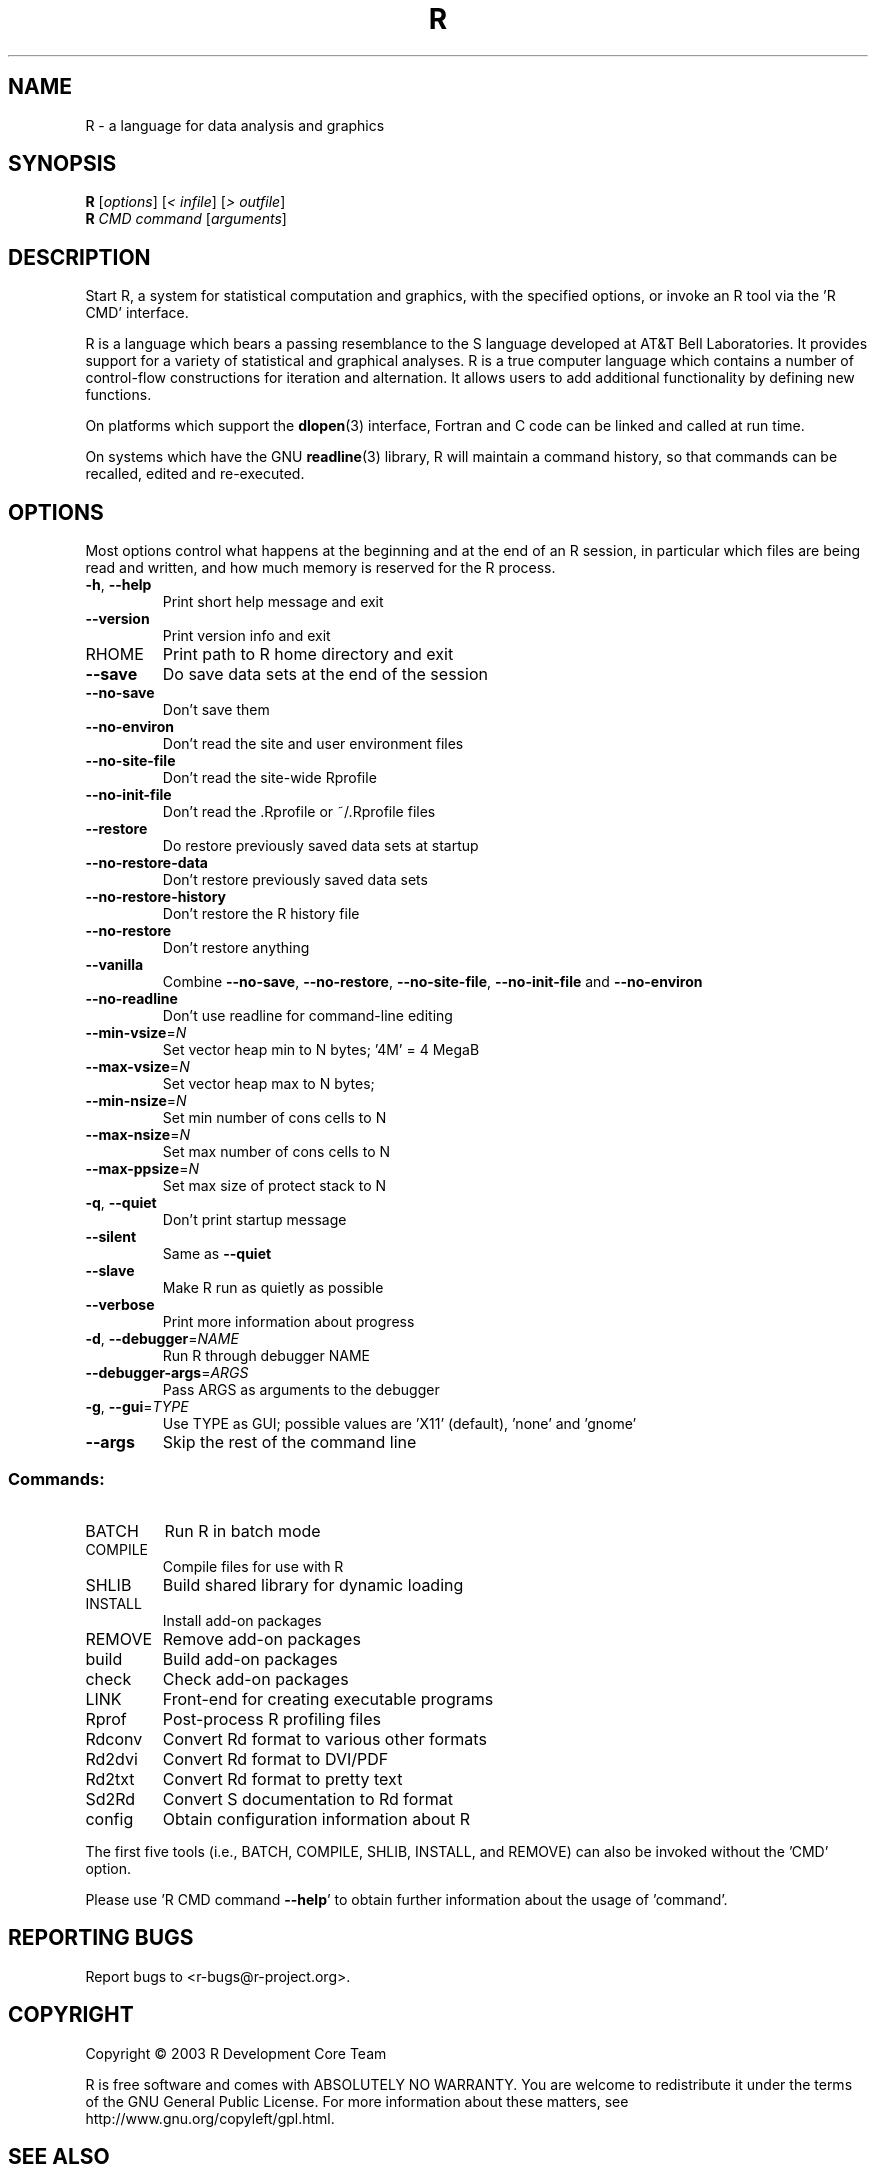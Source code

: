 .\" DO NOT MODIFY THIS FILE!  It was generated by help2man 1.020.
.TH R "1" "November 2003" "R 1.9.0" FSF
.SH NAME
R \- a language for data analysis and graphics
.SH SYNOPSIS
.B R
[\fIoptions\fR] [\fI< infile\fR] [\fI> outfile\fR]
.br
.B R
\fICMD command \fR[\fIarguments\fR]
.SH DESCRIPTION
Start R, a system for statistical computation and graphics, with the
specified options, or invoke an R tool via the 'R CMD' interface.
.PP
R is a language which bears a passing resemblance to the S language
developed at AT&T Bell Laboratories.  It provides support for a variety
of statistical and graphical analyses.  R is a true computer language
which contains a number of control-flow constructions for iteration and
alternation.  It allows users to add additional functionality by
defining new functions.
.LP
On platforms which support the \fBdlopen\fP(3) interface, Fortran and C
code can be linked and called at run time.
.LP
On systems which have the GNU \fBreadline\fP(3) library, R will maintain
a command history, so that commands can be recalled, edited and
re-executed.
.SH OPTIONS

Most options control what happens at the beginning and at the end of an
R session, in particular which files are being read and written, and how
much memory is reserved for the R process.
.TP
\fB\-h\fR, \fB\-\-help\fR
Print short help message and exit
.TP
\fB\-\-version\fR
Print version info and exit
.TP
RHOME
Print path to R home directory and exit
.TP
\fB\-\-save\fR
Do save data sets at the end of the session
.TP
\fB\-\-no\-save\fR
Don't save them
.TP
\fB\-\-no\-environ\fR
Don't read the site and user environment files
.TP
\fB\-\-no\-site\-file\fR
Don't read the site-wide Rprofile
.TP
\fB\-\-no\-init\-file\fR
Don't read the .Rprofile or ~/.Rprofile files
.TP
\fB\-\-restore\fR
Do restore previously saved data sets at startup
.TP
\fB\-\-no\-restore\-data\fR
Don't restore previously saved data sets
.TP
\fB\-\-no\-restore\-history\fR
Don't restore the R history file
.TP
\fB\-\-no\-restore\fR
Don't restore anything
.TP
\fB\-\-vanilla\fR
Combine \fB\-\-no\-save\fR, \fB\-\-no\-restore\fR, \fB\-\-no\-site\-file\fR,
\fB\-\-no\-init\-file\fR and \fB\-\-no\-environ\fR
.TP
\fB\-\-no\-readline\fR
Don't use readline for command-line editing
.TP
\fB\-\-min\-vsize\fR=\fIN\fR
Set vector heap min to N bytes; '4M' = 4 MegaB
.TP
\fB\-\-max\-vsize\fR=\fIN\fR
Set vector heap max to N bytes;
.TP
\fB\-\-min\-nsize\fR=\fIN\fR
Set min number of cons cells to N
.TP
\fB\-\-max\-nsize\fR=\fIN\fR
Set max number of cons cells to N
.TP
\fB\-\-max\-ppsize\fR=\fIN\fR
Set max size of protect stack to N
.TP
\fB\-q\fR, \fB\-\-quiet\fR
Don't print startup message
.TP
\fB\-\-silent\fR
Same as \fB\-\-quiet\fR
.TP
\fB\-\-slave\fR
Make R run as quietly as possible
.TP
\fB\-\-verbose\fR
Print more information about progress
.TP
\fB\-d\fR, \fB\-\-debugger\fR=\fINAME\fR
Run R through debugger NAME
.TP
\fB\-\-debugger\-args\fR=\fIARGS\fR
Pass ARGS as arguments to the debugger
.TP
\fB\-g\fR, \fB\-\-gui\fR=\fITYPE\fR
Use TYPE as GUI; possible values are 'X11'
(default), 'none' and 'gnome'
.TP
\fB\-\-args\fR
Skip the rest of the command line
.SS "Commands:"
.TP
BATCH
Run R in batch mode
.TP
COMPILE
Compile files for use with R
.TP
SHLIB
Build shared library for dynamic loading
.TP
INSTALL
Install add-on packages
.TP
REMOVE
Remove add-on packages
.TP
build
Build add-on packages
.TP
check
Check add-on packages
.TP
LINK
Front-end for creating executable programs
.TP
Rprof
Post-process R profiling files
.TP
Rdconv
Convert Rd format to various other formats
.TP
Rd2dvi
Convert Rd format to DVI/PDF
.TP
Rd2txt
Convert Rd format to pretty text
.TP
Sd2Rd
Convert S documentation to Rd format
.TP
config
Obtain configuration information about R
.PP
The first five tools (i.e., BATCH, COMPILE, SHLIB, INSTALL, and REMOVE)
can also be invoked without the 'CMD' option.
.PP
Please use 'R CMD command \fB\-\-help\fR' to obtain further information about
the usage of 'command'.
.SH "REPORTING BUGS"
Report bugs to <r-bugs@r-project.org>.
.SH COPYRIGHT
Copyright \(co 2003 R Development Core Team
.PP
R is free software and comes with ABSOLUTELY NO WARRANTY.
You are welcome to redistribute it under the terms of the GNU
General Public License.  For more information about these matters,
see http://www.gnu.org/copyleft/gpl.html.
.SH "SEE ALSO"

The full documentation for R is provided by a collection of Texinfo
manuals and individual help for R objects which is also available
on-line.
.LP
Start R and type \fB?\fP\fItopic\fP at the R prompt to obtain on-line
information for `\fItopic\fP'.
.LP
If the processed manuals have been installed they will be available as
DVI and/or PDF files in the directory `R RHOME`/doc/manual.
.LP
If the \fBinfo\fP program and the R manuals are installed on your
system, typing \fBinfo -f R-intro\fP, \fBinfo -f R-data\fP, 
\fBinfo -f R-exts\fP,\fBinfo
-f R-FAQ\fP and \fBinfo -f R-lang\fP should give you access to 
``An Introduction to R'' (the basic manual), the ``R Data Import/Export'' 
Guide, the ``R Extension Writer's Guide'', the ``R FAQ'' 
and the ``The R Language Definition''.
